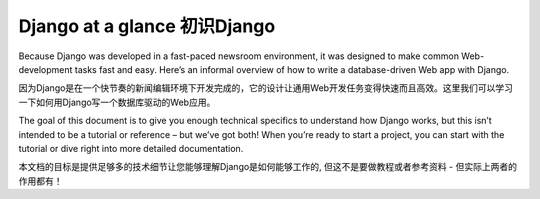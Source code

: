 .. _overview:

==================================================
Django at a glance 初识Django
==================================================

Because Django was developed in a fast-paced newsroom environment, it was designed to make common Web-development tasks fast and easy. Here’s an informal overview of how to write a database-driven Web app with Django.

因为Django是在一个快节奏的新闻编辑环境下开发完成的，它的设计让通用Web开发任务变得快速而且高效。这里我们可以学习一下如何用Django写一个数据库驱动的Web应用。

The goal of this document is to give you enough technical specifics to understand how Django works, but this isn’t intended to be a tutorial or reference – but we’ve got both! When you’re ready to start a project, you can start with the tutorial or dive right into more detailed documentation.

本文档的目标是提供足够多的技术细节让您能够理解Django是如何能够工作的, 但这不是要做教程或者参考资料 - 但实际上两者的作用都有！
